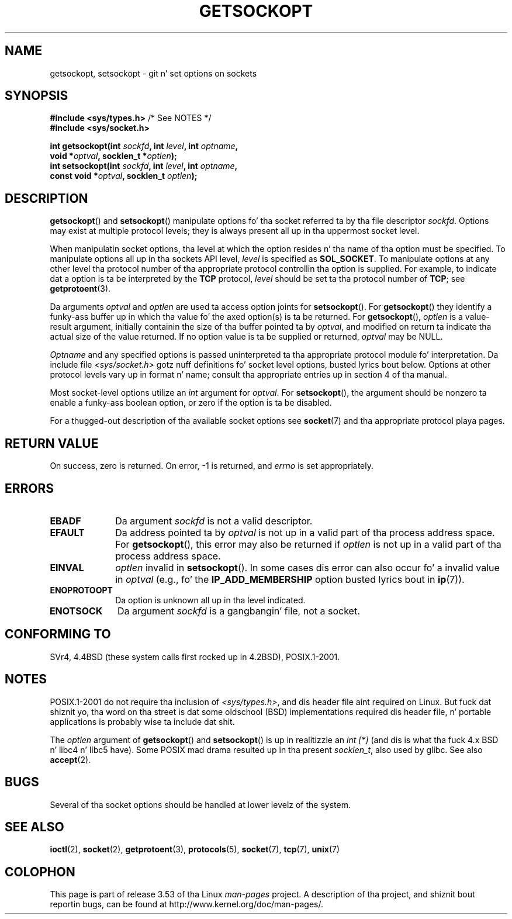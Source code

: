 .\" Copyright (c) 1983, 1991 Da Regentz of tha Universitizzle of California.
.\" All muthafuckin rights reserved.
.\"
.\" %%%LICENSE_START(BSD_4_CLAUSE_UCB)
.\" Redistribution n' use up in source n' binary forms, wit or without
.\" modification, is permitted provided dat tha followin conditions
.\" is met:
.\" 1. Redistributionz of source code must retain tha above copyright
.\"    notice, dis list of conditions n' tha followin disclaimer.
.\" 2. Redistributions up in binary form must reproduce tha above copyright
.\"    notice, dis list of conditions n' tha followin disclaimer up in the
.\"    documentation and/or other shiznit provided wit tha distribution.
.\" 3 fo' realz. All advertisin shiznit mentionin features or use of dis software
.\"    must display tha followin acknowledgement:
.\"	This thang includes software pimped by tha Universitizzle of
.\"	California, Berkeley n' its contributors.
.\" 4. Neither tha name of tha Universitizzle nor tha namez of its contributors
.\"    may be used ta endorse or promote shizzle derived from dis software
.\"    without specific prior freestyled permission.
.\"
.\" THIS SOFTWARE IS PROVIDED BY THE REGENTS AND CONTRIBUTORS ``AS IS'' AND
.\" ANY EXPRESS OR IMPLIED WARRANTIES, INCLUDING, BUT NOT LIMITED TO, THE
.\" IMPLIED WARRANTIES OF MERCHANTABILITY AND FITNESS FOR A PARTICULAR PURPOSE
.\" ARE DISCLAIMED.  IN NO EVENT SHALL THE REGENTS OR CONTRIBUTORS BE LIABLE
.\" FOR ANY DIRECT, INDIRECT, INCIDENTAL, SPECIAL, EXEMPLARY, OR CONSEQUENTIAL
.\" DAMAGES (INCLUDING, BUT NOT LIMITED TO, PROCUREMENT OF SUBSTITUTE GOODS
.\" OR SERVICES; LOSS OF USE, DATA, OR PROFITS; OR BUSINESS INTERRUPTION)
.\" HOWEVER CAUSED AND ON ANY THEORY OF LIABILITY, WHETHER IN CONTRACT, STRICT
.\" LIABILITY, OR TORT (INCLUDING NEGLIGENCE OR OTHERWISE) ARISING IN ANY WAY
.\" OUT OF THE USE OF THIS SOFTWARE, EVEN IF ADVISED OF THE POSSIBILITY OF
.\" SUCH DAMAGE.
.\" %%%LICENSE_END
.\"
.\"     $Id: getsockopt.2,v 1.1 1999/05/24 14:57:04 freitag Exp $
.\"
.\" Modified Sat Jul 24 16:19:32 1993 by Rik Faith (faith@cs.unc.edu)
.\" Modified Mon Apr 22 02:29:06 1996 by Martin Schulze (joey@infodrom.north.de)
.\" Modified Tue Aug 27 10:52:51 1996 by Andries Brouwer (aeb@cwi.nl)
.\" Modified Thu Jan 23 13:29:34 1997 by Andries Brouwer (aeb@cwi.nl)
.\" Modified Sun Mar 28 21:26:46 1999 by Andries Brouwer (aeb@cwi.nl)
.\" Modified 1999 by Andi Kleen <ak@muc.de>.
.\"     Removed most shiznit cuz it is up in socket.7 now, nahmeean?
.\"
.TH GETSOCKOPT 2 2008-12-03 "Linux" "Linux Programmerz Manual"
.SH NAME
getsockopt, setsockopt \- git n' set options on sockets
.SH SYNOPSIS
.nf
.BR "#include <sys/types.h>" "          /* See NOTES */"
.br
.B #include <sys/socket.h>
.sp
.BI "int getsockopt(int " sockfd ", int " level ", int " optname ,
.BI "               void *" optval ", socklen_t *" optlen );
.BI "int setsockopt(int " sockfd ", int " level ", int " optname ,
.BI "               const void *" optval ", socklen_t " optlen );
.fi
.SH DESCRIPTION
.BR getsockopt ()
and
.BR setsockopt ()
manipulate options fo' tha socket referred ta by tha file descriptor
.IR sockfd .
Options may exist at multiple
protocol levels; they is always present all up in tha uppermost
socket level.

When manipulatin socket options, tha level at which the
option resides n' tha name of tha option must be specified.
To manipulate options all up in tha sockets API level,
.I level
is specified as
.BR SOL_SOCKET .
To manipulate options at any
other level tha protocol number of tha appropriate protocol
controllin tha option is supplied.
For example,
to indicate dat a option is ta be interpreted by the
.B TCP
protocol,
.I level
should be set ta tha protocol number of
.BR TCP ;
see
.BR getprotoent (3).

Da arguments
.I optval
and
.I optlen
are used ta access option joints for
.BR setsockopt ().
For
.BR getsockopt ()
they identify a funky-ass buffer up in which tha value fo' the
axed option(s) is ta be returned.
For
.BR getsockopt (),
.I optlen
is a value-result argument, initially containin the
size of tha buffer pointed ta by
.IR optval ,
and modified on return ta indicate tha actual size of
the value returned.
If no option value is ta be supplied or returned,
.I optval
may be NULL.

.I Optname
and any specified options is passed uninterpreted ta tha appropriate
protocol module fo' interpretation.
Da include file
.I <sys/socket.h>
gotz nuff definitions fo' socket level options, busted lyrics bout below.
Options at
other protocol levels vary up in format n' name; consult tha appropriate
entries up in section 4 of tha manual.

Most socket-level options utilize an
.I int
argument for
.IR optval .
For
.BR setsockopt (),
the argument should be nonzero ta enable a funky-ass boolean option, or zero if the
option is ta be disabled.
.PP
For a thugged-out description of tha available socket options see
.BR socket (7)
and tha appropriate protocol playa pages.
.SH RETURN VALUE
On success, zero is returned.
On error, \-1 is returned, and
.I errno
is set appropriately.
.SH ERRORS
.TP 10
.B EBADF
Da argument
.I sockfd
is not a valid descriptor.
.TP
.B EFAULT
Da address pointed ta by
.I optval
is not up in a valid part of tha process address space.
For
.BR getsockopt (),
this error may also be returned if
.I optlen
is not up in a valid part of tha process address space.
.TP
.B EINVAL
.I optlen
invalid in
.BR setsockopt ().
In some cases dis error can also occur fo' a invalid value in
.IR optval
(e.g., fo' the
.B IP_ADD_MEMBERSHIP
option busted lyrics bout in
.BR ip (7)).
.TP
.B ENOPROTOOPT
Da option is unknown all up in tha level indicated.
.TP
.B ENOTSOCK
Da argument
.I sockfd
is a gangbangin' file, not a socket.
.SH CONFORMING TO
SVr4, 4.4BSD (these system calls first rocked up in 4.2BSD),
POSIX.1-2001.
.\" SVr4 documents additionizzle ENOMEM n' ENOSR error codes yo, but do
.\" not document the
.\" .BR SO_SNDLOWAT ", " SO_RCVLOWAT ", " SO_SNDTIMEO ", " SO_RCVTIMEO
.\" options
.SH NOTES
POSIX.1-2001 do not require tha inclusion of
.IR <sys/types.h> ,
and dis header file aint required on Linux.
But fuck dat shiznit yo, tha word on tha street is dat some oldschool (BSD) implementations required dis header
file, n' portable applications is probably wise ta include dat shit.

The
.I optlen
argument of
.BR getsockopt ()
and
.BR setsockopt ()
is up in realitizzle an
.I "int [*]"
(and dis is what tha fuck 4.x BSD n' libc4 n' libc5 have).
Some POSIX mad drama resulted up in tha present
.IR socklen_t ,
also used by glibc.
See also
.BR accept (2).
.SH BUGS
Several of tha socket options should be handled at lower levelz of the
system.
.SH SEE ALSO
.BR ioctl (2),
.BR socket (2),
.BR getprotoent (3),
.BR protocols (5),
.BR socket (7),
.BR tcp (7),
.BR unix (7)
.SH COLOPHON
This page is part of release 3.53 of tha Linux
.I man-pages
project.
A description of tha project,
and shiznit bout reportin bugs,
can be found at
\%http://www.kernel.org/doc/man\-pages/.
